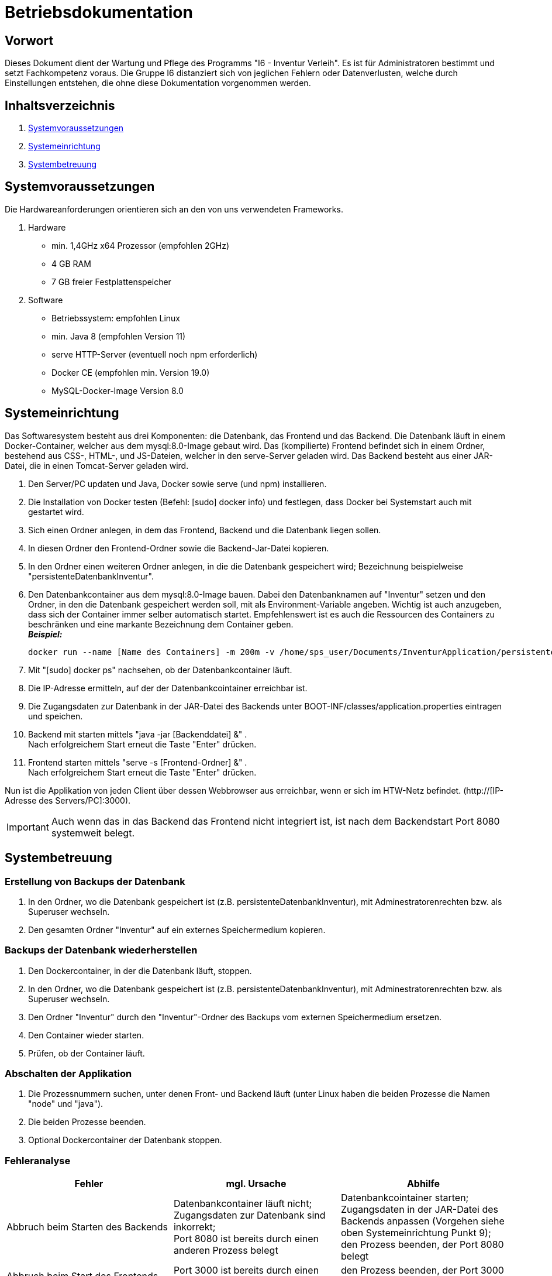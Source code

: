 = Betriebsdokumentation

== Vorwort

Dieses Dokument dient der Wartung und Pflege des Programms "I6 - Inventur Verleih". Es ist für Administratoren bestimmt und setzt Fachkompetenz voraus.
Die Gruppe I6 distanziert sich von jeglichen Fehlern oder Datenverlusten, welche durch Einstellungen entstehen, die ohne diese Dokumentation vorgenommen werden.

== Inhaltsverzeichnis

[arabic]
. <<Systemvoraussetzungen>>
. <<Systemeinrichtung>>
. <<Systembetreuung>>


== Systemvoraussetzungen

Die Hardwareanforderungen orientieren sich an den von uns verwendeten Frameworks.

. Hardware
* min. 1,4GHz x64 Prozessor (empfohlen 2GHz)
* 4 GB RAM
* 7 GB freier Festplattenspeicher

. Software
* Betriebssystem: empfohlen Linux
* min. Java 8 (empfohlen Version 11)
* serve HTTP-Server (eventuell noch npm erforderlich)
* Docker CE (empfohlen min. Version 19.0)
* MySQL-Docker-Image Version 8.0


== Systemeinrichtung

Das Softwaresystem besteht aus drei Komponenten: die Datenbank, das Frontend und das Backend.
Die Datenbank läuft in einem Docker-Container, welcher aus dem mysql:8.0-Image gebaut wird.
Das (kompilierte) Frontend befindet sich in einem Ordner, bestehend aus CSS-, HTML-, und JS-Dateien, welcher in den serve-Server geladen wird.
Das Backend besteht aus einer JAR-Datei, die in einen Tomcat-Server geladen wird.

. Den Server/PC updaten und Java, Docker sowie serve (und npm) installieren.
. Die Installation von Docker testen (Befehl: [sudo] docker info) und festlegen, dass Docker bei Systemstart auch mit gestartet wird.
. Sich einen Ordner anlegen, in dem das Frontend, Backend und die Datenbank liegen sollen.
. In diesen Ordner den Frontend-Ordner sowie die Backend-Jar-Datei kopieren.
. In den Ordner einen weiteren Ordner anlegen, in die die Datenbank gespeichert wird; Bezeichnung beispielweise "persistenteDatenbankInventur".
. Den Datenbankcontainer aus dem mysql:8.0-Image bauen. Dabei den Datenbanknamen auf "Inventur" setzen und den Ordner, in den die Datenbank gespeichert werden soll, mit als Environment-Variable angeben. Wichtig ist auch anzugeben, dass sich der Container immer selber automatisch startet. Empfehlenswert ist es auch die Ressourcen des Containers zu beschränken und eine markante Bezeichnung dem Container geben. +
[.underline]#*_Beispiel:_*# +
[source]
docker run --name [Name des Containers] -m 200m -v /home/sps_user/Documents/InventurApplication/persistenteDatenbankInventur:/var/lib/mysql -e MYSQL_ROOT_PASSWORD=[Rootpasswort der Datenbank] -e MYSQL_DATABASE=Inventur -e MYSQL_USER=[Benutzername der Datenbank Inventur] -e MYSQL_PASSWORD=[Passwort des Benutzers der Datenbank Inventur] -d --restart always -d mysql:8.0
. Mit "[sudo] docker ps" nachsehen, ob der Datenbankcontainer läuft.
. Die IP-Adresse ermitteln, auf der der Datenbankcointainer erreichbar ist.
. Die Zugangsdaten zur Datenbank in der JAR-Datei des Backends unter BOOT-INF/classes/application.properties eintragen und speichen.
. Backend mit starten mittels "java -jar [Backenddatei] &" . +
Nach erfolgreichem Start erneut die Taste "Enter" drücken.
. Frontend starten mittels "serve -s [Frontend-Ordner] &" . +
Nach erfolgreichem Start erneut die Taste "Enter" drücken.

Nun ist die Applikation von jeden Client über dessen Webbrowser aus erreichbar, wenn er sich im HTW-Netz befindet.
(http://[IP-Adresse des Servers/PC]:3000).

[IMPORTANT]
Auch wenn das in das Backend das Frontend nicht integriert ist, ist nach dem Backendstart Port 8080 systemweit belegt.


== Systembetreuung

=== Erstellung von Backups der Datenbank
. In den Ordner, wo die Datenbank gespeichert ist (z.B. persistenteDatenbankInventur), mit Adminestratorenrechten bzw. als Superuser wechseln.
. Den gesamten Ordner "Inventur" auf ein externes Speichermedium kopieren.

=== Backups der Datenbank wiederherstellen
. Den Dockercontainer, in der die Datenbank läuft, stoppen.
. In den Ordner, wo die Datenbank gespeichert ist (z.B. persistenteDatenbankInventur), mit Adminestratorenrechten bzw. als Superuser wechseln.
. Den Ordner "Inventur" durch den "Inventur"-Ordner des Backups vom externen Speichermedium ersetzen.
. Den Container wieder starten.
. Prüfen, ob der Container läuft.

=== Abschalten der Applikation
. Die Prozessnummern suchen, unter denen Front- und Backend läuft (unter Linux haben die beiden Prozesse die Namen "node" und "java").
. Die beiden Prozesse beenden.
. Optional Dockercontainer der Datenbank stoppen. 

=== Fehleranalyse
|===
|Fehler |mgl. Ursache |Abhilfe

| Abbruch beim Starten des Backends
| Datenbankcontainer läuft nicht; +
Zugangsdaten zur Datenbank sind inkorrekt; +
Port 8080 ist bereits durch einen anderen Prozess belegt
| Datenbankcointainer starten; +
Zugangsdaten in der JAR-Datei des Backends anpassen (Vorgehen siehe oben Systemeinrichtung Punkt 9); +
den Prozess beenden, der Port 8080 belegt

| Abbruch beim Start des Frontends
| Port 3000 ist bereits durch einen anderen Prozess belegt
| den Prozess beenden, der Port 3000 belegt

| die Applikation ist nicht erreichbar
| falsche URL im Webbrowser eingegeben; +
Endgerät des Benutzers befindet sich außerhalb des HTW-Netzes; +
Frontend läuft nicht; +
Backend läuft nicht;
| URL überprüfen (http://[IP-Adresse des Servers/PC]:3000) und Seite neuladen; +
mittels VPN sich zum HTW-Netz verbinden; +
Front- und Backend erneut starten (Vorgehen siehe oben Systemeinrichtung Punkt 10 und 11)

| die Applikation zeigt nur Dummy-Objekte an
| man ist nicht angemeldet; +
Accesstoken ist abgelaufen; +
Backend läuft nicht
| anmelden; +
abmelden und erneut anmelden; +
Backend erneut starten (Vorgehen siehe oben Systemeinrichtung Punkt 10)


| Netzwerkfehler bei Anmeldung
| Backend läuft nicht
| Backend erneut starten (Vorgehen siehe oben Systemeinrichtung Punkt 10)

|===